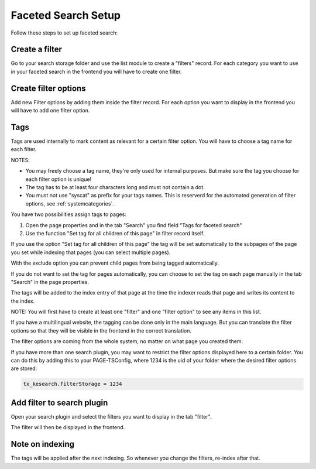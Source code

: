 ﻿.. ==================================================
.. FOR YOUR INFORMATION
.. --------------------------------------------------
.. -*- coding: utf-8 -*- with BOM.

.. _filtersetup:

Faceted Search Setup
====================

Follow these steps to set up faceted search:

Create a filter
...............

Go to your search storage folder and use the list module to create a "filters" record. For each
category you want to use in your faceted search in the frontend you will have to create one filter.

.. image:: ../Images/Filters/filters-1.png

Create filter options
.....................

Add new Filter options by adding them inside the filter record. For each option you want to display in the frontend you
will have to add one filter option.

.. image:: ../Images/Filters/filters-2.png

Tags
....

Tags are used internally to mark content as relevant for a certain filter option. You will have to choose a
tag name for each filter.

NOTES:

* You may freely choose a tag name, they're only used for internal purposes. But make sure the
  tag you choose for each filter option is unique!
* The tag has to be at least four characters long and must not contain a dot.
* You must not use "syscat" as prefix for your tags names. This is reserverd for the automated generation of filter
  options, see :ref:`systemcategories`.

You have two possibilities assign tags to pages:

1. Open the page properties and in the tab "Search" you find field "Tags for faceted search"
2. Use the function "Set tag for all children of this page" in filter record itself.

If you use the option "Set tag for all children of this page" the tag will be set automatically to
the subpages of the page you set while indexing that pages (you can select multiple pages).

With the exclude option you can prevent child pages from being tagged automatically.

If you do not want to set the tag for pages automatically, you can choose to set the tag on each page manually in
the tab "Search" in the page properties.

.. image:: ../Images/Filters/filters-3.png

The tags will be added to the index entry of that page at the time the indexer reads that page
and writes its content to the index.

NOTE: You will first have to create at least one "filter" and one "filter option" to see any items in this list.

If you have a multilingual website, the tagging can be done only in the main language. But you can translate the
filter options so that they will be visible in the frontend in the correct translation.

The filter options are coming from the whole system, no matter on what page you created them.

If you have more than one search plugin, you may want to restrict the filter options displayed here to a certain folder.
You can do this by adding this to your PAGE-TSConfig, where 1234 is the uid of your folder where the desired filter
options are stored:

.. code-block:: none

	tx_kesearch.filterStorage = 1234

Add filter to search plugin
...........................

Open your search plugin and select the filters you want to display in the tab "filter".

.. image:: ../Images/Filters/filters-4.png

The filter will then be displayed in the frontend.

.. image:: ../Images/Filters/filters-5.png


Note on indexing
................

The tags will be applied after the next indexing. So whenever you change the filters, re-index after that.

